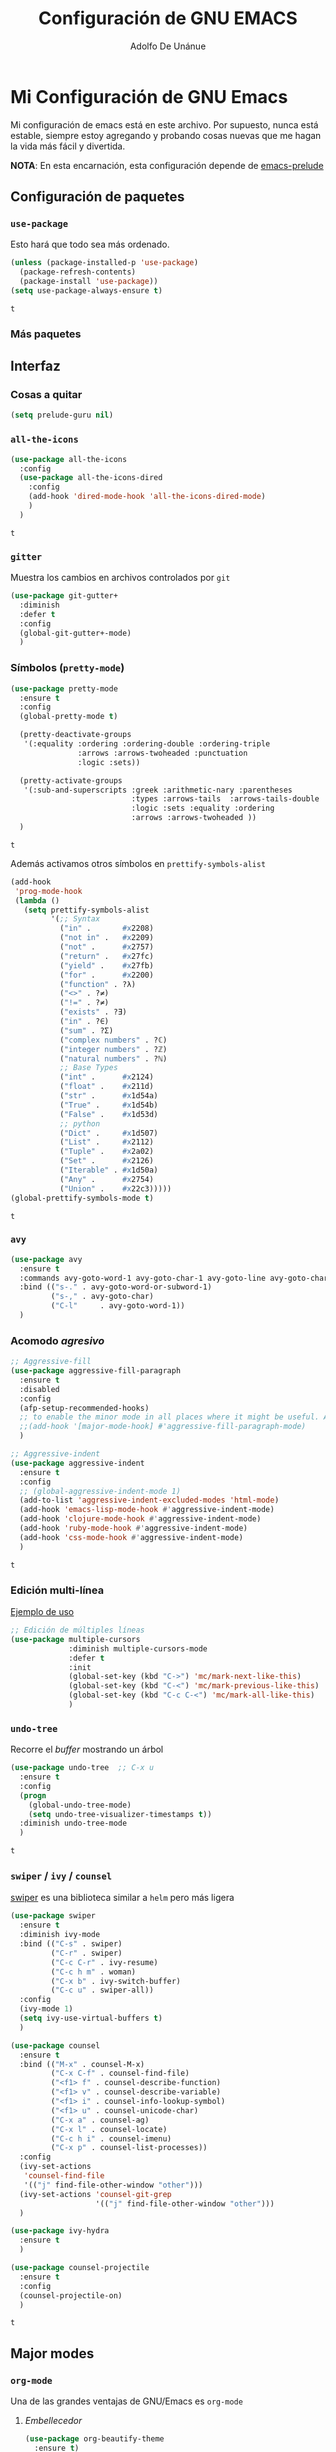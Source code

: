 #+TITLE: Configuración de GNU EMACS
#+AUTHOR: Adolfo De Unánue
#+EMAIL: nanounanue@gmail.com


* Mi Configuración de GNU Emacs
  :PROPERTIES:
  :header-args:emacs-lisp: :tangle ~/.emacs.d/personal/nano-emacs.el
  :END:


  Mi configuración de emacs está en este archivo.
  Por supuesto, nunca está estable, siempre estoy agregando y probando cosas
  nuevas que me hagan la vida más fácil y divertida.

  *NOTA*: En esta encarnación, esta configuración depende de [[https://github.com/bbatsov/prelude][emacs-prelude]]


** Configuración de paquetes

*** =use-package=

    Esto hará que todo sea más ordenado.

    #+BEGIN_SRC emacs-lisp
      (unless (package-installed-p 'use-package)
        (package-refresh-contents)
        (package-install 'use-package))
      (setq use-package-always-ensure t)
    #+END_SRC

    #+RESULTS:
    : t


*** Más paquetes


** Interfaz

*** Cosas a quitar

    #+BEGIN_SRC emacs-lisp
      (setq prelude-guru nil)
    #+END_SRC

    #+RESULTS:

*** =all-the-icons=

    #+BEGIN_SRC emacs-lisp
      (use-package all-the-icons
        :config
        (use-package all-the-icons-dired
          :config
          (add-hook 'dired-mode-hook 'all-the-icons-dired-mode)
          )
        )
    #+END_SRC

    #+RESULTS:
    : t

*** =gitter=

    Muestra los cambios en archivos controlados por =git=

    #+BEGIN_SRC emacs-lisp
      (use-package git-gutter+
        :diminish
        :defer t
        :config
        (global-git-gutter+-mode)
        )
    #+END_SRC

    #+RESULTS:

*** Símbolos (=pretty-mode=)

    #+BEGIN_SRC emacs-lisp
      (use-package pretty-mode
        :ensure t
        :config
        (global-pretty-mode t)

        (pretty-deactivate-groups
         '(:equality :ordering :ordering-double :ordering-triple
                     :arrows :arrows-twoheaded :punctuation
                     :logic :sets))

        (pretty-activate-groups
         '(:sub-and-superscripts :greek :arithmetic-nary :parentheses
                                 :types :arrows-tails  :arrows-tails-double
                                 :logic :sets :equality :ordering
                                 :arrows :arrows-twoheaded ))
        )
    #+END_SRC

    #+RESULTS:
    : t

    Además activamos otros símbolos en =prettify-symbols-alist=

    #+BEGIN_SRC emacs-lisp
      (add-hook
       'prog-mode-hook
       (lambda ()
         (setq prettify-symbols-alist
               '(;; Syntax
                 ("in" .       #x2208)
                 ("not in" .   #x2209)
                 ("not" .      #x2757)
                 ("return" .   #x27fc)
                 ("yield" .    #x27fb)
                 ("for" .      #x2200)
                 ("function" . ?λ)
                 ("<>" . ?≠)
                 ("!=" . ?≠)
                 ("exists" . ?Ǝ)
                 ("in" . ?∈)
                 ("sum" . ?Ʃ)
                 ("complex numbers" . ?ℂ)
                 ("integer numbers" . ?ℤ)
                 ("natural numbers" . ?ℕ)
                 ;; Base Types
                 ("int" .      #x2124)
                 ("float" .    #x211d)
                 ("str" .      #x1d54a)
                 ("True" .     #x1d54b)
                 ("False" .    #x1d53d)
                 ;; python
                 ("Dict" .     #x1d507)
                 ("List" .     #x2112)
                 ("Tuple" .    #x2a02)
                 ("Set" .      #x2126)
                 ("Iterable" . #x1d50a)
                 ("Any" .      #x2754)
                 ("Union" .    #x22c3)))))
      (global-prettify-symbols-mode t)

    #+END_SRC

    #+RESULTS:
    : t

*** =avy=

    #+BEGIN_SRC emacs-lisp
      (use-package avy
        :ensure t
        :commands avy-goto-word-1 avy-goto-char-1 avy-goto-line avy-goto-char-timer
        :bind (("s-." . avy-goto-word-or-subword-1)
               ("s-," . avy-goto-char)
               ("C-l"     . avy-goto-word-1))
        )
    #+END_SRC

    #+RESULTS:

*** Acomodo /agresivo/

    #+BEGIN_SRC emacs-lisp
      ;; Aggressive-fill
      (use-package aggressive-fill-paragraph
        :ensure t
        :disabled
        :config
        (afp-setup-recommended-hooks)
        ;; to enable the minor mode in all places where it might be useful. Alternatively use
        ;;(add-hook '[major-mode-hook] #'aggressive-fill-paragraph-mode)
        )

      ;; Aggressive-indent
      (use-package aggressive-indent
        :ensure t
        :config
        ;; (global-aggressive-indent-mode 1)
        (add-to-list 'aggressive-indent-excluded-modes 'html-mode)
        (add-hook 'emacs-lisp-mode-hook #'aggressive-indent-mode)
        (add-hook 'clojure-mode-hook #'aggressive-indent-mode)
        (add-hook 'ruby-mode-hook #'aggressive-indent-mode)
        (add-hook 'css-mode-hook #'aggressive-indent-mode)
        )
    #+END_SRC

    #+RESULTS:
    : t

*** Edición multi-línea

    [[http://emacsrocks.com/e13.html][Ejemplo de uso]]

    #+BEGIN_SRC emacs-lisp
;; Edición de múltiples líneas
(use-package multiple-cursors
             :diminish multiple-cursors-mode
             :defer t
             :init
             (global-set-key (kbd "C->") 'mc/mark-next-like-this)
             (global-set-key (kbd "C-<") 'mc/mark-previous-like-this)
             (global-set-key (kbd "C-c C-<") 'mc/mark-all-like-this)
             )
    #+END_SRC

    #+RESULTS:

*** =undo-tree=

    Recorre el /buffer/ mostrando un árbol

    #+BEGIN_SRC emacs-lisp
      (use-package undo-tree  ;; C-x u
        :ensure t
        :config
        (progn
          (global-undo-tree-mode)
          (setq undo-tree-visualizer-timestamps t))
        :diminish undo-tree-mode
        )
    #+END_SRC

    #+RESULTS:
    : t

*** =swiper= / =ivy= / =counsel=

    [[https://github.com/abo-abo/swiper][swiper]] es una biblioteca similar a =helm=  pero más ligera


    #+BEGIN_SRC emacs-lisp
      (use-package swiper
        :ensure t
        :diminish ivy-mode
        :bind (("C-s" . swiper)
               ("C-r" . swiper)
               ("C-c C-r" . ivy-resume)
               ("C-c h m" . woman)
               ("C-x b" . ivy-switch-buffer)
               ("C-c u" . swiper-all))
        :config
        (ivy-mode 1)
        (setq ivy-use-virtual-buffers t)
        )

      (use-package counsel
        :ensure t
        :bind (("M-x" . counsel-M-x)
               ("C-x C-f" . counsel-find-file)
               ("<f1> f" . counsel-describe-function)
               ("<f1> v" . counsel-describe-variable)
               ("<f1> i" . counsel-info-lookup-symbol)
               ("<f1> u" . counsel-unicode-char)
               ("C-x a" . counsel-ag)
               ("C-x l" . counsel-locate)
               ("C-c h i" . counsel-imenu)
               ("C-x p" . counsel-list-processes))
        :config
        (ivy-set-actions
         'counsel-find-file
         '(("j" find-file-other-window "other")))
        (ivy-set-actions 'counsel-git-grep
                         '(("j" find-file-other-window "other")))
        )

      (use-package ivy-hydra
        :ensure t
        )

      (use-package counsel-projectile
        :ensure t
        :config
        (counsel-projectile-on)
        )
    #+END_SRC

    #+RESULTS:
    : t


** Major modes

*** =org-mode=

    Una de las grandes ventajas de GNU/Emacs es =org-mode=


**** /Embellecedor/

     #+BEGIN_SRC emacs-lisp
       (use-package org-beautify-theme
         :ensure t)

     #+END_SRC

     #+RESULTS:

**** Cuerpo principal

     #+BEGIN_SRC emacs-lisp
       (use-package org
         :mode ("\\.org\\'" . org-mode)
         :bind (("C-c l" . org-store-link)
                ("C-c c" . org-capture)
                ("C-c a" . org-agenda)
                ("C-c b" . org-iswitchb)
                ("C-c C-w" . org-refile)
                ("C-c j" . org-clock-goto)
                ("C-c C-x C-o" . org-clock-out)
                )

         :init
         (add-hook 'org-babel-after-execute-hook 'org-display-inline-images)
         (add-hook 'org-mode-hook 'org-display-inline-images)
         (add-hook 'org-mode-hook 'org-babel-result-hide-all)
         (add-hook 'org-mode-hook 'turn-on-auto-fill)

         :config
         (progn
           (setq org-directory "~/org")

           (setq org-use-speed-commands t)

           ;; Enable pretty entities - shows e.g. α β γ as UTF-8 characters.
           (setq org-pretty-entities t)
           ;; Ensure native syntax highlighting is used for inline source blocks in org files
           (setq org-src-fontify-natively t)
           (setq org-src-tab-acts-natively t)

           (setq org-hide-emphasis-markers t)
           ;; I can display inline images. Set them to have a maximum size so large images don't fill the screen.
           (setq org-image-actual-width 800)
           (setq org-ellipsis "⤵");; ⤵ ≫ ⚡⚡⚡

           ;; make available "org-bullet-face" such that I can control the font size individually
           (setq org-bullets-face-name (quote org-bullet-face))



                 ;;;;;;;;;;;;
           ;; Agenda ;;
                 ;;;;;;;;;;;;
           (setq org-agenda-files (quote ("~/org"
                                          "~/org/datank.org"
                                          "~/org/dsapp.org"
                                          "~/org/gasolinerias.org"
                                          "~/org/ligamx.org"
                                          "~/org/vigilamos.org"
                                          "~/org/personal.org"
                                          "~/org/proyectos.org"
                                          )))


           ;; Basado en https://blog.aaronbieber.com/2016/09/24/an-agenda-for-life-with-org-mode.html
           (setq org-agenda-custom-commands
                 '(("d" "Agenda diaria"
                    ((tags "PRIORITY=\"A\""
                           ((org-agenda-skip-function '(org-agenda-skip-entry-if 'todo 'done))
                            (org-agenda-overriding-header "Tasks de alta prioridad sin terminar:")))
                     (agenda "" ((org-agenda-ndays 1)))
                     (alltodo ""
                              ((org-agenda-skip-function
                                '(or (nanounanue/org-skip-subtree-if-priority ?A)
                                     (org-agenda-skip-if nil '(scheduled deadline))))
                               (org-agenda-overriding-header "ALL tasks de prioridad normal:"))))

                    )))


                 ;;;;;;;;;;;;
           ;; Refile ;;
                 ;;;;;;;;;;;;
           (setq org-default-notes-file "~/org/refile.org")

           ;; Capture templates for: TODO tasks, Notes, appointments, phone calls, meetings, and org-protocol
           (setq org-capture-templates
                 (quote (("t" "todo" entry (file "~/org/refile.org")
                          "* ▶ TODO %?\n%U\n%a\n" :clock-in t :clock-resume t)
                         ("r" "respond" entry (file "~/org/refile.org")
                          "* ★ NEXT Respond to %:from on %:subject\nSCHEDULED: %t\n%U\n%a\n" :clock-in t :clock-resume t )
                         ("n" "note" entry (file "~/org/refile.org")
                          "* 🗒 %?:NOTE\n%U\n%a\n" :clock-in t :clock-resume t)
                         ("j" "Journal" entry (file+datetree "~/org/diary.org")
                          "* %?\n%U\n" :clock-in t :clock-resume t)
                         ("i" "idea" entry (file+headline "~/org/ideas.org" "Someday/Maybe")
                          "💡 IDEA %?\nAgregada: %U\n" :prepend t :kill-buffer )
                         ("m" "Meeting" entry (file "~/org/refile.org")
                          "* ⛹ MEETING with %? :MEETING:\n%U" :clock-in t :clock-resume t)
                         )))

           ;; Targets include this file and any file contributing to the agenda - up to 9 levels deep
           (setq org-refile-targets (quote ((nil :maxlevel . 9)
                                            (org-agenda-files :maxlevel . 9))))

           (setq org-todo-keywords '(
                                     (sequence
                                      "💡 IDEA(i)"
                                      "▶ TODO(t)"
                                      "🍽 INPROGRESS(p)"
                                      "★ NEXT(n)" "|"
                                      "✔ DONE(d)")
                                     (sequence "⚑ WAITING(w@/!)" "🚪 HOLD(h@/!)" "|")
                                     (sequence "|" "✘ CANCELLED(c@/!)"
                                               "SOMEDAY(f)"
                                               "☎ PHONE(z)" "⛹ MEETING(x)")))


           (setq org-todo-keyword-faces
                 (quote (
                         ("💡 IDEA" :foreground "CadetBlue2" :weight bold)
                         ("▶ TODO" :foreground "red" :weight bold)
                         ("🍽 INPROGRESS" :foreground "OrangeRed" :weight bold)
                         ("★ NEXT  :foreground" "blue" :weight bold)
                         ("✔ DONE" :foreground "forest green" :weight bold)
                         ("⚑ WAITING" :foreground "orange" :weight bold)
                         ("🚪 HOLD" :foreground "magenta" :weight bold)
                         ("✘ CANCELLED" :foreground "IndianRed1" :weight bold)
                         ("☎ PHONE" :foreground "forest green" :weight bold)
                         ("⛹ MEETING" :foreground "LimeGreen" :weight bold)
                         )))



           (setq org-todo-state-tags-triggers
                 (quote (("✘ CANCELLED" ("✘ CANCELLED" . t))
                         ("⚑ WAITING" ("⚑ WAITING" . t))
                         ("🚪 HOLD" ("⚑ WAITING") ("🚪 HOLD" . t))
                         (done ("⚑ WAITING") ("🚪 HOLD"))
                         ("▶ TODO" ("⚑ WAITING") ("✘ CANCELLED") ("🚪 HOLD"))
                         ("★ NEXT" ("⚑ WAITING") ("✘ CANCELLED") ("🚪 HOLD"))
                         ("✔ DONE" ("⚑ WAITING") ("✘ CANCELLED") ("🚪 HOLD"))
                         )
                        )
                 )

                 ;;;;;;;;;;;;;;;
           ;; Org-babel ;;
                 ;;;;;;;;;;;;;;;

           ;; No preguntar para confirmar la evaluación
           (setq org-confirm-babel-evaluate nil)

           ;; O en la exportación
           (setq org-export-babel-evaluate nil)


           ;; Paths a ditaa y plantuml
           (setq org-ditaa-jar-path "~/software/org-libs/ditaa.jar")
           (setq org-plantuml-jar-path "~/software/org-libs/plantuml.jar")


           (require 'ob-clojure)
           (setq org-babel-clojure-backend 'cider)
           (require 'cider)

           ;;(require 'ob-shell)
           ;;(require 'ob-R)
           ;;(require 'ob-awk)
           ;;(require 'ob-latex)
           (require 'ob-emacs-lisp)
           (require 'ob-ipython)
           ;;(require 'ob-stan)
           ;;(require 'ob-ruby)
           ;;(require 'ob-dot)
           ;;(require 'ob-scala)
           ;;(require 'ob-plantuml)
           ;;(require 'ob-ditaa)
           ;;(require 'ob-lisp)

           (org-babel-do-load-languages
            'org-babel-load-languages
            '(

              (shell      . t)
              ;; (R          . t)
              (awk        . t)
              (sed        . t)
              (org        . t)
              (latex      . t)
              (emacs-lisp . t)
              (clojure    . t)
              (stan       . t)
              (ipython    . t)
              (ruby       . t)
              (dot        . t)
              (scala      . t)
              (ditaa      . t)
              (plantuml   . t)
              (mongo      . t)
              (cypher     . t)
              (redis      . t)
              )
            )


                 ;;;;;;;;;;;
           ;; LaTeX ;;
                 ;;;;;;;;;;;
           (setq org-export-latex-listings 'minted)
           (setq org-export-latex-minted-options
                 '(("frame" "lines")
                   ("fontsize" "\\scriptsize")
                   ("linenos" "")
                   ))
           (setq org-latex-to-pdf-process
                 '("xelatex --shell-escape -interaction nonstopmode %f")) ;; for multiple passes



           ) ;; Fin de progn

         )  ;; Fin de use-package org
     #+END_SRC

     #+RESULTS:



**** Exportadores

     #+BEGIN_SRC emacs-lisp
       (use-package ox-twbs :config (require 'ox-twbs))
       (use-package ox-gfm :config (require 'ox-gfm))
       (use-package ox-tufte :config (require 'ox-tufte))
       (use-package ox-textile :config (require 'ox-textile))
       (use-package ox-rst :config (require 'ox-rst))
       (use-package ox-asciidoc :config (require 'ox-asciidoc))
       (use-package ox-epub :config (require 'ox-epub))
       (use-package ox-reveal :config (require 'ox-reveal))
     #+END_SRC

     #+RESULTS:
     : t

**** Componentes de =org-babel=

     #+BEGIN_SRC emacs-lisp
       (use-package ob-http
         :config
         (require 'ob-http)
         )

       (use-package ob-ipython
         :config
         (require 'ob-ipython)
         )

       (use-package ob-mongo
         :config
         (require 'ob-mongo)
         )

       (use-package ob-redis
         :config
         (require 'ob-redis) )

       (use-package ob-cypher
         :config
         (require 'ob-cypher)
         )

       (use-package ob-sql-mode
         :config
         (require 'ob-sql-mode)
         )

       (use-package ob-prolog
         :config
         (require 'ob-prolog))

     #+END_SRC

     #+RESULTS:
     : t


**** =org-tree-slide=

     #+BEGIN_SRC emacs-lisp
       (use-package org-tree-slide
         :defer t
         :after (org)
         :bind (("C-<right>" . org-tree-slide-move-next-tree)
                ("C-<left>" . org-tree-slide-move-previous-tree)
                ("C-<up>" . org-tree-slide-content)
                )
         :init
         (setq org-tree-slide-skip-outline-level 4)
         (org-tree-slide-narrowing-control-profile)
         (setq org-tree-slide-skip-done nil)
         (org-tree-slide-presentation-profile)
         )
     #+END_SRC

     #+RESULTS:

**** =org-projectile=

     #+BEGIN_SRC emacs-lisp
       (use-package org-projectile
         :bind (("C-c n p" . org-projectile:project-todo-completing-read)
                ("C-c c" . org-capture))
         :after (org)
         :config
         (progn
           (setq org-projectile:projects-file
                 "~/projects.org")
           (setq org-agenda-files (append org-agenda-files (org-projectile:todo-files)))
           (add-to-list 'org-capture-templates (org-projectile:project-todo-entry "p")))
         :ensure t)
     #+END_SRC

     #+RESULTS:

**** =org-ref=

     #+BEGIN_SRC emacs-lisp
       (use-package org-ref
         :defer t
         :init
         (setq reftex-default-bibliography '("~/Dropbox/bibliography/references.bib"))

         ;; see org-ref for use of these variables
         (setq org-ref-bibliography-notes "~/Dropbox/bibliography/notes.org"
               org-ref-default-bibliography '("~/Dropbox/bibliography/references.bib")
               org-ref-pdf-directory "~/Dropbox/bibliography/bibtex-pdfs/")
         )
     #+END_SRC

     #+RESULTS:
     : ~/Dropbox/bibliography/bibtex-pdfs/

**** =org-present=

     #+BEGIN_SRC emacs-lisp
       (use-package org-present
         :defer t
         :after (org)
         :init
         (progn

           (add-hook 'org-present-mode-hook
                     (lambda ()
                       (global-linum-mode -1)
                       (org-present-big)
                       (org-display-inline-images)
                       (org-present-hide-cursor)
                       (org-present-read-only)))
           (add-hook 'org-present-mode-quit-hook
                     (lambda ()
                       (global-linum-mode)
                       (org-present-small)
                       (org-remove-inline-images)
                       (org-present-show-cursor)
                       (org-present-read-write))))
         )

     #+END_SRC

     #+RESULTS:
     : org-present

**** =org-bullets=

     #+BEGIN_SRC emacs-lisp
       (use-package org-bullets
         :defer t
         :diminish
         :disabled
         :after (org)
         :init
         (setq org-bullets-bullet-list
               '("■" "◆" "▲" "○" "☉" "◎" "◉" "○" "◌" "◎" "●" "◦" "◯" "⚪" "⚫" "⚬" "❍" "￮" "⊙" "⊚" "⊛" "∙" "∘"))
         (add-hook 'org-mode-hook (lambda () (org-bullets-mode 1)))
         )
     #+END_SRC

     #+RESULTS:

**** =org-attach-screenshot=

     #+BEGIN_SRC emacs-lisp
       (use-package org-attach-screenshot
         :diminish
         :after (org)
         :bind
         (("C-c S" . org-attach-screenshot))
         )
     #+END_SRC

**** Calendario visual: =calfw=

     Para configuración y =keybindings= se puede consultar  [[http://jameswilliams.be/blog/2016/01/11/Taming-Your-GCal.html][Taming Google Calendar With Org-Mode]]

     #+BEGIN_SRC emacs-lisp

       (use-package calfw
         :ensure t
         :bind ((""))
         :config
         (require 'calfw-org)
         )

     #+END_SRC

     #+RESULTS:


*** =python=

    #+BEGIN_SRC emacs-lisp
      (use-package pyenv-mode
        :ensure t
        :bind (("C-c v s" . pyenv-mode-set)
               ("C-c v u" . pyenv-mode-unset))
        :config
        (pyenv-mode)
        (add-hook 'projectile-switch-project-hook 'nanounanue/projectile-pyenv-mode-set)
        )
    #+END_SRC

    #+RESULTS:


*** =R=: [[https://ess.r-project.org/][Emacs Speaks Statistics]]


    #+BEGIN_SRC emacs-lisp

      (use-package ess
:ensure t
)

    #+END_SRC

    #+RESULTS:


*** =nginx=
    #+BEGIN_SRC emacs-lisp
      (use-package nginx-mode
:ensure t)
    #+END_SRC

    #+RESULTS:


*** =docker=

    #+BEGIN_SRC emacs-lisp
      (use-package docker :ensure t)
      (use-package docker-tramp :ensure t)
      (use-package dockerfile-mode :ensure t)
    #+END_SRC

    #+RESULTS:

    Para usar =docker-tramp=

    #+BEGIN_EXAMPLE
    C-x C-f /docker:user@container:/path/to/file

    where
      user           is the user that you want to use (optional)
      container      is the id or name of the container
    #+END_EXAMPLE


**** Links relacionados

     [[https://github.com/fniessen/refcard-org-beamer][Refcard para org-beamer]]

     [[https://sam217pa.github.io/2016/09/13/from-helm-to-ivy/][From helm to ivy]]

     [[http://oremacs.com/2015/04/16/ivy-mode/][Descripción de ivy]]


** Blog

   Basado principalmente de [[http://heikkil.github.io/blog/2015/03/28/understanding-org-page/][Understanding org-page]] y del [[https://github.com/kelvinh/org-page/blob/master/doc/quick-guide.org][Quick guide to org-page]]

   #+BEGIN_SRC emacs-lisp
     (use-package org-page
       :ensure t
       :config
       (progn
         (setq op/repository-directory "~/proyectos/nanounanue.github.io")   ;; the repository location
         (setq op/site-domain "http://nanounanue.github.io")         ;; your domain
         ;;; the configuration below you should choose one, not both
         ;;(setq op/personal-disqus-shortname "your_disqus_shortname")    ;; your disqus commenting system
         ;;(setq op/personal-duoshuo-shortname "your_duoshuo_shortname")  ;; your duoshuo commenting system
         ;;(setq op/hashover-comments t)                                   ;; activate hashover self-hosted comment system
         (setq op/personal-avatar "https://avatars2.githubusercontent.com/u/494528?v=3&s=460")
         ;; for commenting; disabled for now
         ;;(setq op/personal-disqus-shortname "your_disqus_shortname")

         ;; analytics set up at ~/.emacs.secrets file
         ;;(setq op/personal-google-analytics-id "UA-NNNNNNNN-N")

         (setq op/personal-github-link "https://github.com/nanounanue")

         (setq op/site-main-title "nanounanue @ home")
         (setq op/site-sub-title "...")

         ;; set up my own theme since a sans option does not exist
         ;;(setq op/theme-root-directory "~/src/org-page/heikkil.github.io/themes")
         ;;(setq op/theme 'sans)  ; mdo is the default

         )
       )

     (use-package blog-admin
       :ensure t
       :defer t
       :commands blog-admin-start
       :init
       (progn
         ;; do your configuration here
         (setq blog-admin-backend-type 'org-page)
         (setq blog-admin-backend-path "~/proyectos/nanounanue.github.io")
         (setq blog-admin-backend-new-post-in-drafts t)
         (setq blog-admin-backend-new-post-with-same-name-dir t)
         (setq blog-admin-backend-org-page-drafts "_drafts") ;; directory to save draft
         ;;(setq blog-admin-backend-org-page-config-file "/path/to/org-page/config.el") ;; if nil init.el is used
         )
       )
   #+END_SRC

   #+RESULTS:
   : _drafts


** Misceláneo

*** =fancy-narrow=

    #+BEGIN_SRC emacs-lisp
      (use-package fancy-narrow
        :ensure t
        :diminish
        :config
        (fancy-narrow-mode)
        )
    #+END_SRC

    #+RESULTS:
    : t

*** =demo-it=

    Paquete para hacer demostraciones. Ver por ejemplo:

    - [[https://www.youtube.com/watch?v=WZVZXp-i7jQ][Demostration of demo-it]]
    - [[https://github.com/howardabrams/demo-it][Repositorio de demo-it]]

      #+BEGIN_SRC emacs-lisp
        (use-package demo-it
          :ensure t
          )
      #+END_SRC

      #+RESULTS:

*** =magit= y =github=

    #+BEGIN_SRC emacs-lisp
      (use-package magithub
        :disabled
        :after magit
        :ensure t
        :config
        (magithub-feature-autoinject t)
        (setq ghub-username "nanounanue")
        (setq ghub-token "856a54bca7d06abb31c0b3197c260da30e7c551d")
        )

      (use-package magit-gitflow
        :ensure t
:after magit
        :disabled
        :init
        (progn
          (add-hook 'magit-mode-hook 'turn-on-magit-gitflow)  ;; Keybing: C-f en la ventana de magit
          )
        )
    #+END_SRC

    #+RESULTS:

*** =eshell=

    Puedes cambiar el tema de =eshell= tecleando =use-theme= en la consola
    (esto gracias a =eshell-git-prompt-use-theme=)

    #+BEGIN_SRC emacs-lisp
      (use-package eshell-git-prompt
        :config (eshell-git-prompt-use-theme 'robbyrussell))

      (use-package eshell-prompt-extras
        :config
        (progn
          (with-eval-after-load "esh-opt"
            (autoload 'epe-theme-lambda "eshell-prompt-extras")
            (setq eshell-highlight-prompt nil
                  eshell-prompt-function 'epe-theme-lambda))
          ))
    #+END_SRC

    #+RESULTS:
    : t

*** =csv=

    #+BEGIN_SRC emacs-lisp
      (use-package csv-nav
        :ensure t
        )

      (use-package csv-mode
        :ensure t
        :mode "\\.[PpTtCc][Ss][Vv]\\'"

        :config
        (progn
          (setq csv-separators '("," ";" "|" " " "\t"))
          )
        )
    #+END_SRC

    #+RESULTS:


*** Ugly hacks

    #+BEGIN_SRC emacs-lisp
      (setq python-shell-prompt-detect-failure-warning nil)
    #+END_SRC

    #+RESULTS:

    El siguiente código parte la ventana verticalmente por /default/,
    (no me gusta que se parta horizontalmente)

    *NOTA*: No es necesario si ejecuta bien todo el proceso
    #+BEGIN_SRC emacs-lisp
      ;;(setq split-height-threshold nil)
      ;;(setq split-width-threshold 80)
    #+END_SRC

    #+RESULTS:
    : 80


** Funciones

   #+BEGIN_SRC emacs-lisp
     ;; Para comentarios en archivos de código
     ;; Tomado de https://www.emacswiki.org/emacs/AutoFillMode
     (defun nanounanue/comment-auto-fill ()
       (setq-local comment-auto-fill-only-comments t)
       (auto-fill-mode 1))


     (defun nanounanue/org-skip-subtree-if-priority (priority)
       "Ignora un subtree de la agenda si su PRIORITY es igual a priority.

            PRIORITY puede ser uno de los siguientes caracteres: ?A, ?B, or ?C."
       (let ((subtree-end (save-excursion (org-end-of-subtree t)))
             (pri-value (* 1000 (- org-lowest-priority priority)))
             (pri-current (org-get-priority (thing-at-point 'line t))))
         (if (= pri-value pri-current)
             subtree-end
           nil)))


     (defun nanounanue/projectile-pyenv-mode-set ()
       "Set pyenv version matching project name."
       (let ((project (projectile-project-name)))
         (if (member project (pyenv-mode-versions))
             (pyenv-mode-set project)
           (pyenv-mode-unset))))
   #+END_SRC

   #+RESULTS:
   : nanounanue/projectile-pyenv-mode-set


** Server

   Inicializamos el server

   #+BEGIN_EXAMPLE emacs-lisp
   (server-start)
   #+END_EXAMPLE


* Preload
  :PROPERTIES:
  :header-args:emacs-lisp: :tangle ~/.emacs.d/personal/preload/init.el
  :END:

  #+BEGIN_SRC emacs-lisp
    ;; Cambia la fuente de GNu/Emacs
    (setq default-frame-alist '((font . "Source Code Pro-11")))
  #+END_SRC
